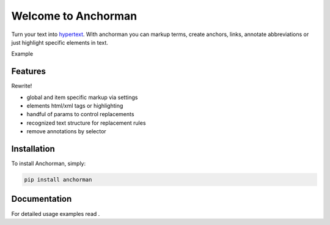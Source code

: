 Welcome to Anchorman
====================

Turn your text into hypertext_. With anchorman you can markup terms,
create anchors, links, annotate abbreviations or just highlight specific
elements in text.

.. _hypertext: http://en.wikipedia.org/wiki/Hypertext


Example


Features
--------

Rewrite!

* global and item specific markup via settings
* elements html/xml tags or highlighting
* handful of params to control replacements
* recognized text structure for replacement rules
* remove annotations by selector


Installation
------------

To install Anchorman, simply:

.. code::

    pip install anchorman

Documentation
--------------

For detailed usage examples read |docslink|.

.. |docslink| image:: https://readthedocs.org/projects/anchorman/badge/?version=latest
    :target: http://anchorman.readthedocs.org/en/latest/
    :alt: Documentation Status

